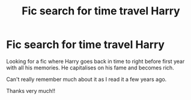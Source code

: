 #+TITLE: Fic search for time travel Harry

* Fic search for time travel Harry
:PROPERTIES:
:Author: hpfindingthrowaway
:Score: 2
:DateUnix: 1568121778.0
:DateShort: 2019-Sep-10
:END:
Looking for a fic where Harry goes back in time to right before first year with all his memories. He capitalises on his fame and becomes rich.

Can't really remember much about it as I read it a few years ago.

Thanks very much!!

